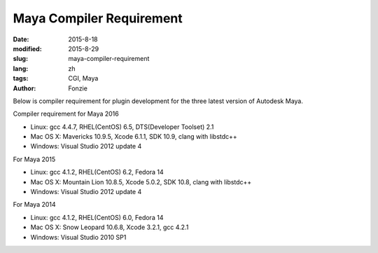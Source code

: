 Maya Compiler Requirement
##########################################################
:date: 2015-8-18
:modified: 2015-8-29
:slug: maya-compiler-requirement
:lang: zh
:tags: CGI, Maya
:author: Fonzie

Below is compiler requirement for plugin development for the three latest version of Autodesk Maya.

Compiler requirement for Maya 2016

- Linux: gcc 4.4.7, RHEL(CentOS) 6.5, DTS(Developer Toolset) 2.1
 
- Mac OS X: Mavericks 10.9.5, Xcode 6.1.1, SDK 10.9, clang with libstdc++

- Windows: Visual Studio 2012 update 4

For Maya 2015

- Linux: gcc 4.1.2, RHEL(CentOS) 6.2, Fedora 14

- Mac OS X: Mountain Lion 10.8.5, Xcode 5.0.2, SDK 10.8, clang with libstdc++

- Windows: Visual Studio 2012 update 4

For Maya 2014

- Linux: gcc 4.1.2, RHEL(CentOS) 6.0, Fedora 14

- Mac OS X: Snow Leopard 10.6.8, Xcode 3.2.1, gcc 4.2.1

- Windows: Visual Studio 2010 SP1


